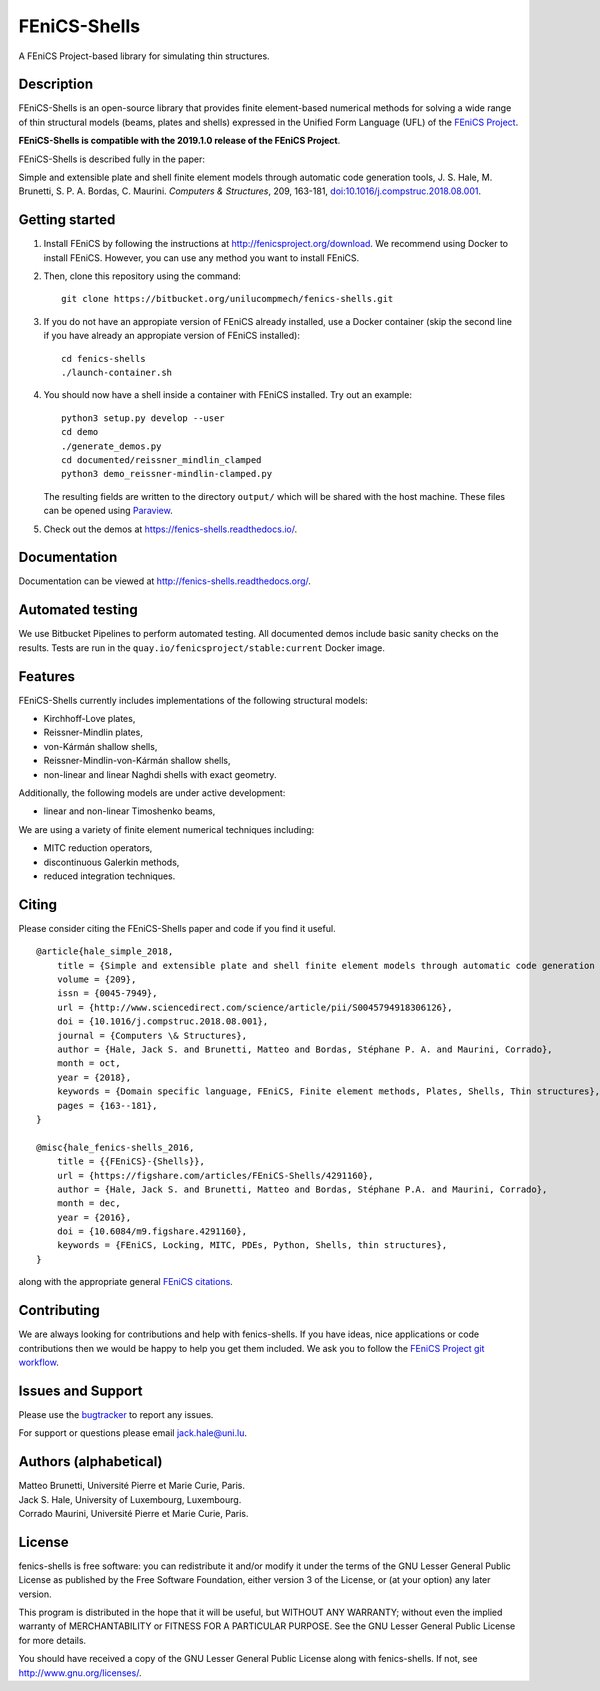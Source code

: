 =============
FEniCS-Shells
=============

A FEniCS Project-based library for simulating thin structures.

.. image:: https://img.shields.io/bitbucket/pipelines/unilucompmech/fenics-shells/master?style=flat-square   :alt: Bitbucket Pipelines
.. image:: https://readthedocs.org/projects/fenics-shells/badge/
   :target: http://fenics-shells.readthedocs.org/
   :alt: Documentation Status

Description
===========

FEniCS-Shells is an open-source library that provides finite element-based
numerical methods for solving a wide range of thin structural models (beams,
plates and shells) expressed in the Unified Form Language (UFL) of the `FEniCS
Project <http://fenicsproject.org>`_.

**FEniCS-Shells is compatible with the 2019.1.0 release of the FEniCS Project**.

FEniCS-Shells is described fully in the paper:

Simple and extensible plate and shell finite element models through automatic
code generation tools, J. S. Hale, M. Brunetti, S. P. A. Bordas, C. Maurini.
*Computers & Structures*, 209, 163-181, `doi:10.1016/j.compstruc.2018.08.001
<https://dx.doi.org/10.1016/j.compstruc.2018.08.001>`_.

Getting started
===============

1. Install FEniCS by following the instructions at
   http://fenicsproject.org/download. We recommend using Docker to install
   FEniCS. However, you can use any method you want to install FEniCS.
2. Then, clone this repository using the command::

        git clone https://bitbucket.org/unilucompmech/fenics-shells.git

3. If you do not have an appropiate version of FEniCS already installed, use a Docker container 
   (skip the second line if you have already an appropiate version of FEniCS installed)::
        
        cd fenics-shells
        ./launch-container.sh
        
4. You should now have a shell inside a container with FEniCS installed.  Try
   out an example::

        python3 setup.py develop --user
        cd demo
        ./generate_demos.py
        cd documented/reissner_mindlin_clamped
        python3 demo_reissner-mindlin-clamped.py

   The resulting fields are written to the directory ``output/`` which
   will be shared with the host machine. These files can be opened using
   `Paraview <http://www.paraview.org/>`_.

5. Check out the demos at https://fenics-shells.readthedocs.io/.

Documentation
=============

Documentation can be viewed at http://fenics-shells.readthedocs.org/.


Automated testing
=================

We use Bitbucket Pipelines to perform automated testing. All documented demos
include basic sanity checks on the results. Tests are run in the
``quay.io/fenicsproject/stable:current`` Docker image.

Features
========

FEniCS-Shells currently includes implementations of the following structural
models:

- Kirchhoff-Love plates,
- Reissner-Mindlin plates,
- von-Kármán shallow shells,
- Reissner-Mindlin-von-Kármán shallow shells,
- non-linear and linear Naghdi shells with exact geometry.

Additionally, the following models are under active development:

- linear and non-linear Timoshenko beams,

We are using a variety of finite element numerical techniques including:

- MITC reduction operators,
- discontinuous Galerkin methods,
- reduced integration techniques.


Citing
======

Please consider citing the FEniCS-Shells paper and code if you find it useful.

::

    @article{hale_simple_2018,
        title = {Simple and extensible plate and shell finite element models through automatic code generation tools},
        volume = {209},
        issn = {0045-7949},
        url = {http://www.sciencedirect.com/science/article/pii/S0045794918306126},
        doi = {10.1016/j.compstruc.2018.08.001},
        journal = {Computers \& Structures},
        author = {Hale, Jack S. and Brunetti, Matteo and Bordas, Stéphane P. A. and Maurini, Corrado},
        month = oct,
        year = {2018},
        keywords = {Domain specific language, FEniCS, Finite element methods, Plates, Shells, Thin structures},
        pages = {163--181},
    }
    
    @misc{hale_fenics-shells_2016,
        title = {{FEniCS}-{Shells}},
        url = {https://figshare.com/articles/FEniCS-Shells/4291160},
        author = {Hale, Jack S. and Brunetti, Matteo and Bordas, Stéphane P.A. and Maurini, Corrado},
        month = dec,
        year = {2016},
        doi = {10.6084/m9.figshare.4291160},
        keywords = {FEniCS, Locking, MITC, PDEs, Python, Shells, thin structures},
    }

along with the appropriate general `FEniCS citations <http://fenicsproject.org/citing>`_.

Contributing
============

We are always looking for contributions and help with fenics-shells. If you
have ideas, nice applications or code contributions then we would be happy to
help you get them included. We ask you to follow the `FEniCS Project git
workflow <https://bitbucket.org/fenics-project/dolfin/wiki/Git%20cookbook%20for%20FEniCS%20developers>`_.


Issues and Support
==================

Please use the `bugtracker <http://bitbucket.org/unilucompmech/fenics-shells>`_
to report any issues.

For support or questions please email `jack.hale@uni.lu <mailto:jack.hale@uni.lu>`_.


Authors (alphabetical)
======================

| Matteo Brunetti, Université Pierre et Marie Curie, Paris.
| Jack S. Hale, University of Luxembourg, Luxembourg.
| Corrado Maurini, Université Pierre et Marie Curie, Paris.


License
=======

fenics-shells is free software: you can redistribute it and/or
modify it under the terms of the GNU Lesser General Public License as published
by the Free Software Foundation, either version 3 of the License, or (at your
option) any later version.

This program is distributed in the hope that it will be useful, but WITHOUT ANY
WARRANTY; without even the implied warranty of MERCHANTABILITY or FITNESS FOR A
PARTICULAR PURPOSE.  See the GNU Lesser General Public License for more
details.

You should have received a copy of the GNU Lesser General Public License along
with fenics-shells.  If not, see http://www.gnu.org/licenses/.
